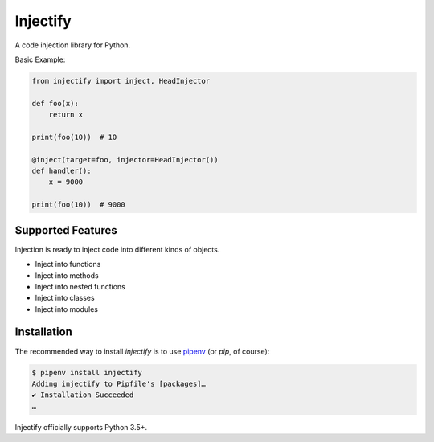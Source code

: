 =========
Injectify
=========

A code injection library for Python.

Basic Example:

.. code:: python

    from injectify import inject, HeadInjector

    def foo(x):
        return x

    print(foo(10))  # 10

    @inject(target=foo, injector=HeadInjector())
    def handler():
        x = 9000

    print(foo(10))  # 9000


Supported Features
--------------------

Injection is ready to inject code into different kinds of objects.

+ Inject into functions
+ Inject into methods
+ Inject into nested functions
+ Inject into classes
+ Inject into modules

Installation
-------------------

The recommended way to install `injectify` is to use `pipenv`_
(or `pip`, of course):

.. code:: console

    $ pipenv install injectify
    Adding injectify to Pipfile's [packages]…
    ✔ Installation Succeeded
    …

Injectify officially supports Python 3.5+.

.. _pipenv: https://pipenv.kennethreitz.org
